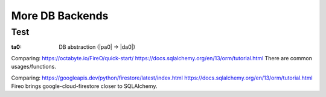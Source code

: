 ################
More DB Backends
################

****
Test
****

.. _`ta0`:
:ta0: DB abstraction (|pa0| -> |da0|)

Comparing:
https://octabyte.io/FireO/quick-start/
https://docs.sqlalchemy.org/en/13/orm/tutorial.html
There are common usages/functions.

Comparing:
https://googleapis.dev/python/firestore/latest/index.html
https://docs.sqlalchemy.org/en/13/orm/tutorial.html
Fireo brings google-cloud-firestore closer to SQLAlchemy.

